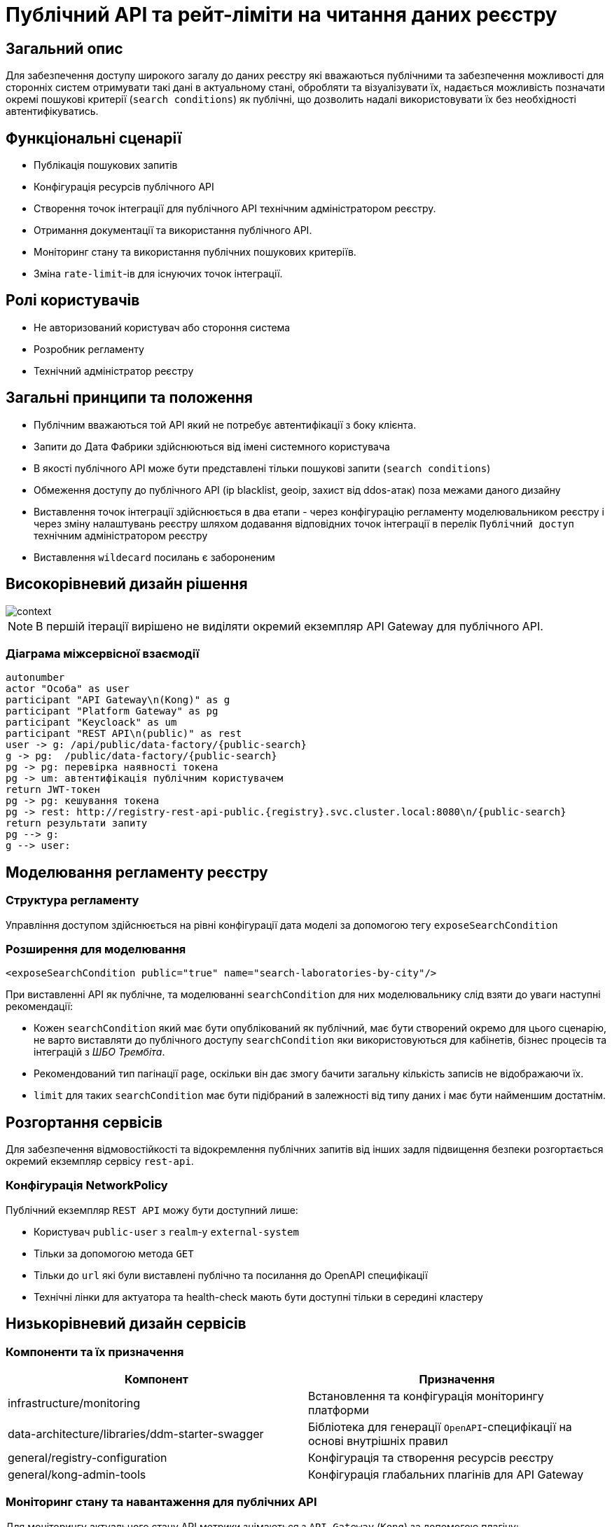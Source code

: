 = Публічний API та рейт-ліміти на читання даних реєстру

== Загальний опис

Для забезпечення доступу широкого загалу до даних реєстру які вважаються публічними та забезпечення можливості для сторонніх систем отримувати такі дані в актуальному стані, обробляти та візуалізувати їх, надається можливість позначати окремі пошукові критерії (`search conditions`) як публічні, що дозволить надалі використовувати їх без необхідності автентифікуватись.


== Функціональні сценарії

* Публікація пошукових запитів
* Конфігурація ресурсів публічного API
* Створення точок інтеграції для публічного API технічним адміністратором реєстру.
* Отримання документації та використання публічного API.
* Моніторинг стану та використання публічних пошукових критеріїв.
* Зміна `rate-limit`-ів для існуючих точок інтеграції.

== Ролі користувачів

* Не авторизований користувач або стороння система
* Розробник регламенту
* Технічний адміністратор реєстру

== Загальні принципи та положення

* Публічним вважаються той API який не потребує автентифікації з боку клієнта.
* Запити до Дата Фабрики здійснюються від імені системного користувача
* В якості публічного API може бути представлені тільки пошукові запити (`search conditions`)
* Обмеження доступу до публічного API (ip blacklist, geoip, захист від ddos-атак) поза межами даного дизайну
* Виставлення точок інтеграції здійснюється в два етапи - через конфігурацію регламенту моделювальником реєстру і через зміну налаштувань реєстру шляхом додавання відповідних точок інтеграції в перелік `Публічний доступ` технічним адміністратором реєстру
* Виставлення `wildecard` посилань є забороненим


== Високорівневий дизайн рішення

image::arch:architecture-workspace/platform-evolution/public-api/context.svg[]

[NOTE]
В першій ітерації вирішено не виділяти окремий екземпляр API Gateway для публічного API.

=== Діаграма міжсервісної взаємодії

[plantuml]
----
autonumber
actor "Особа" as user
participant "API Gateway\n(Kong)" as g
participant "Platform Gateway" as pg
participant "Keycloack" as um
participant "REST API\n(public)" as rest
user -> g: /api/public/data-factory/{public-search}
g -> pg:  /public/data-factory/{public-search}
pg -> pg: перевірка наявності токена
pg -> um: автентифікація публічним користувачем
return JWT-токен
pg -> pg: кешування токена
pg -> rest: http://registry-rest-api-public.{registry}.svc.cluster.local:8080\n/{public-search}
return результати запиту
pg --> g:
g --> user:
----


== Моделювання регламенту реєстру

=== Структура регламенту

Управління доступом здійснюється на рівні конфігурації дата моделі за допомогою тегу `exposeSearchCondition`

=== Розширення для моделювання

[source, xml]
----
<exposeSearchCondition public="true" name="search-laboratories-by-city"/>
----

При виставленні API як публічне, та моделюванні `searchCondition` для них моделювальнику слід взяти до уваги наступні рекомендації:

* Кожен `searchCondition` який має бути опублікований як публічний, має бути створений окремо для цього сценарію, не варто виставляти до публічного доступу `searchCondition` яки використовуються для кабінетів, бізнес процесів та інтеграцій з _ШБО Трембіта_.
* Рекомендований тип пагінації `page`, оскільки він дає змогу бачити загальну кількість записів не відображаючи їх.
* `limit` для таких `searchCondition` має бути підібраний в залежності від типу даних і має бути найменшим достатнім.

== Розгортання сервісів

Для забезпечення відмовостійкості та відокремлення публічних запитів від інших задля підвищення безпеки розгортається окремий екземпляр сервісу `rest-api`.

=== Конфігурація NetworkPolicy

Публічний екземпляр `REST API` можу бути доступний лише:

* Користувач `public-user` з `realm`-у `external-system`
* Тільки за допомогою метода `GET`
* Тільки до `url` які були виставлені публічно та посилання до OpenAPI специфікації
* Технічні лінки для актуатора та health-check мають бути доступні тільки в середині кластеру

== Низькорівневий дизайн сервісів

=== Компоненти та їх призначення

|===
|Компонент|Призначення

|infrastructure/monitoring
|Встановлення та конфігурація моніторингу платформи
|data-architecture/libraries/ddm-starter-swagger
|Бібліотека для генерації `OpenAPI`-специфікації на основі внутрішніх правил
|general/registry-configuration
|Конфігурація та створення ресурсів реєстру
| general/kong-admin-tools
|Конфігурація глабальних плагінів для API Gateway
|===

=== Моніторинг стану та навантаження для публічних API

Для моніторингу актуального стану API метрики знімаються з `API Gateway` (`Kong`) за допомогою плагіну:

[source, yaml]
----
apiVersion: configuration.konghq.com/v1
kind: KongClusterPlugin
metadata:
  name: kong-prometheus-plugin
  annotations:
    kubernetes.io/ingress.class: kong
  labels:
    global: "true"
config:
  status_code_metrics: true
  latency_metrics: true
  bandwidth_metrics: true
  per_consumer: true
plugin: prometheus
----

[WARNING]
Дана конфігурація буде застосована до всіх абсолютно точок інтеграції, які виставлені через `API Gateway`.
Згідно з документацією дані налаштування можуть призводити до погіршення швидкодії `API Gateway`-ю, тому при суттєвій деградації швидкодії перелік метрик можна переглянути в бік зменшення, і винести їх конфігурацію на рівень окремих точок інтеграції.

Створення сервісу для збирання метрик
[source, yaml]
----
apiVersion: v1
kind: Service
metadata:
  name: kong-prometheus-monitoring
  labels:
    app: kong-prometheus-monitoring
spec:
  selector:
    app.kubernetes.io/name: kong
  type: ClusterIP
  ports:
  - name: metrics
    protocol: TCP
    port: 8100
    targetPort: 8100
----

та `ServiceMonitor`
[source, yaml]
----
apiVersion: monitoring.coreos.com/v1
kind: ServiceMonitor
metadata:
  name: kong-service-monitor
spec:
  namespaceSelector:
    any: true
  endpoints:
  - port: metrics
  selector:
    matchLabels:
      app: kong-prometheus-monitoring
----
За основу Grafana Dashboard пропонується взяти https://grafana.com/grafana/dashboards/7424-kong-official/[офіційну].
Створення `ConfigMap` з дашбордом для моніторингу

.monitoring/deploy-templates/dashboard/public-api.yaml
[source, yaml]
----
apiVersion: v1
kind: ConfigMap
metadata:
  name: grafana-public-api
data:
  public-api-statistic.json: |-
  ...
----


.monitoring/deploy-templates/values.yaml
[source, yaml]
----
dashboardsConfigMaps:
  - configMapName: grafana-public-api
    fileName: public-api-statistic.json
----


Ключові метрики:

* Кількість запитів по кожній точці інтеграції
* Кількість успішних 2хх кодів, помилок сервера 5хх, та помилок клієнту 4хх, всі інші коди можуть бути винесені в окрему групу
* Статистика швидкодії (найдовший запит, середні, найшвидший )

=== Отримання документації до публічного API
Отримання специфікації (`OpenAPI`) для API який був позначений як публічний. (https://springdoc.org/faq.html#how-can-i-agreagte-external-endpoints-exposing-openapi-3-spec-inside-one-single-application[приклад])


`Rate-limit`-и не застосовуються до посилання документації, проте для зменшення навантаження на сервіс, відповідь додатково кешується на `API Gateway` (`Kong`) за допомогою `proxy-cache` плагіна.

Застосовується `TTL-based` кешування.
Конфігурація якого здійснюється на рівні конфігурації плагіну через `Gerrit`

Загальні вимоги до конфігурації кешування:

* Кешування встановлюється тільки посилання до документації та тільки `GET` методу
* `TTL` за замовчанням 15 хвилин
* Кеш зберігається в пам`яті `API Gateway`-ю


=== Створення сервісного облікового запису для виконання публічних запитів.

Попри те що формально точки інтеграції є публічними, для підтримання однорідності аудиту та логування в середині платформи, такі запити будуть здійснюватись від імені службового користувача з `realm`-у `external-system`.
Створення службового користувача `public-user` для авторизації на рівні `platform-gateway`.

.general/registry-configuration/values.yaml
[source, yaml]
----
    publicUser:
      name: public-user
      clientId: public-user
      public: false
      secretName: keycloak-public-user-client-secret
      targetRealm:
        name: external-system
    ...
----

=== Надання доступу та встановлення rate limit-ів на рівні конфігурації.

Для всіх `url` з переліку має бути вимкнена перевірка заголовків автентифікації.

Налаштування сервіса мають бути такими щоб `GET` запит до https://{domin}/api/public/data-factory/search-laboratories-by-city
здійснював запит до `registry-rest-api-public.{registry-namespace}.svc.cluster.local:8080/search-laboratories-by-city`

.Приклад спрощеної конфігурації
[source, yaml]
----
apiVersion: v1
kind: Service
metadata:
  name: public-city-lab-route
  labels:
    app: registry-rest-api-public
  annotations:
    konghq.com/plugins: post-transformer, city-lab-rate-limiting
    konghq.com/override: registry-rest-api-public:/search-laboratories-by-city
    konghq.com/path: /search-laboratories-by-city
spec:
  ports:
  - port: 80
    targetPort: 8080
    protocol: TCP
    name: registry-rest-api-public
  selector:
    app: registry-rest-api-public
----

Загальні вимоги до конфігурації `rate-limit`-ів:

* Лічильник запитів зберігається в пам`яті `Redis`
* Встановлюється на рівні точок інтеграції (`роутів`)
* Ведеться для кожної `IP`-адреси користувача

.Приклад конфігурації основних аспектів
[source, yaml]
----
apiVersion: configuration.konghq.com/v1
kind: KongPlugin
metadata:
  name: city-lab-rate-limiting
plugin: rate-limiting
config:
  second: 5
  hour: 100
  limit_by: ip
  policy: redis
  ...
----

== Адміністративний доступ

Задля запобігання помилкового виставлення API в якості публічного, передбачається необхідність конфігурації таких точок інтеграції не тільки моделювальником регламенту, але і технічним адміністратором реєстру. Також технічний адміністратор реєстру має виставити `rate limit`-и.

== Управління конфігурацією реєстру

Управління здійснюється шляхом додавання технічним адміністратором реєстру шляхів до списку `Публічний доступ`,

У випадку видалення існуючих точок інтеграції або тимчасове вимкнення їх при зверненні до них користувач отримує, що таких точок інтеграції не існує `HTTP 404`.

=== Конфігурація реєстру

В `Helm` чарті `registry-configurations` секція публічне `API` яка передбачає конфігурацію технічної назви для публічного `API`, відносного шляху до точки інтеграції в `public-rest-api` та лімітів.
[source, yaml]
----
publicApi:
  - name: city-lab
    enabled: true
    url: /search-laboratories-by-city
    limits:
        second: 5
        hour: 100
  - ...
----

Поточні значення використовуються для створення `kong` сервісу та конфігурації `rate-limit` плагіна до нього.

При досягнені ліміту, формується відповідь від API Gateway з кодом 429 та тілом
[source, json]
----
{ "message": "API rate limit exceeded" }
----


|===
|Назва атрибута |Функціональне значення

|name
|Технічна назва правила, служить унікальним ідентифікатором правила і не може бути змінена

|enabled
|Відображає стан точки інтеграції, у випадку false роут не видаляється API Gateway формує відповідь з кодом 503

|url
|Відносний шлях до пошукового запису, може бути змінений

|limits
|Перелік лімітів які застосовуються до точки інтеграції

|===


=== Інтерфейси адміністратора


https://www.figma.com/file/mWTVRcPrvFwsek4o4eJlFp/05-Admin-Console?type=design&node-id=4166-41260&t=jYpg90NpnfO39BIL-0[Актуальні мокапи]

image::architecture-workspace/platform-evolution/public-api/public-api-add.png[]
image::architecture-workspace/platform-evolution/public-api/public-api-list.png[]

== Високорівневий план розробки

=== Технічні експертизи

* FE
* BE

=== План розробки

* Публічне API
** Розширення схеми та бібліотеки `Liquibase`.
** Зміна шаблону розгортання для `registry-rest-api`.
** Додавання плагіну для збирання метрик з `API Gateway`.
** Адаптація та розгортання дашборд Grafana.
** Додавання секції для конфігурації публічного `API` в `registry-configuration`.
** Додавання валідація унікальності імені та `url` на пайплайні внесення змін в реєстр.
** Додавання типу інтеграції "Публічний доступ" на рівні Технічної консолі адміністратора та конфігурації `registry-configuration` з конфігурації реєстру.
* Rate limits
** Зміна шаблону розгортання та створення плагінів `rate limit`-ів в `registry-configuration`
** Розширення секції конфігурації публічне API `rate limit`-ами.
** Додавання перевірки наявності рейт лімітів на пайплайні внесення змін в реєстр.
** Налаштування кешування документації
** Винесення налаштувань на рівень конфігурації реєстру.
** Додавання можливості конфігурації через адміністративну консоль.